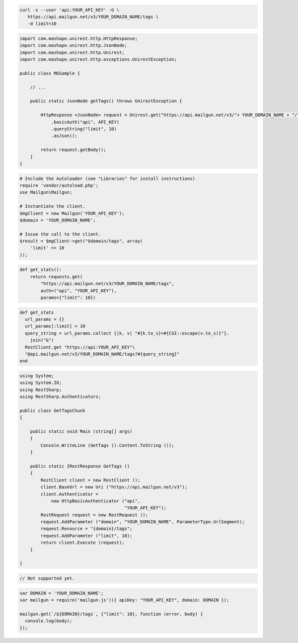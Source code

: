 .. code-block:: bash

 curl -s --user 'api:YOUR_API_KEY' -G \
    https://api.mailgun.net/v3/YOUR_DOMAIN_NAME/tags \
    -d limit=10

.. code-block:: java

 import com.mashape.unirest.http.HttpResponse;
 import com.mashape.unirest.http.JsonNode;
 import com.mashape.unirest.http.Unirest;
 import com.mashape.unirest.http.exceptions.UnirestException;
 
 public class MGSample {
 
     // ...
 
     public static JsonNode getTags() throws UnirestException {
 
         HttpResponse <JsonNode> request = Unirest.get("https://api.mailgun.net/v3/"+ YOUR_DOMAIN_NAME + "/tags")
             .basicAuth("api", API_KEY)
             .queryString("limit", 10)
             .asJson();
 
         return request.getBody();
     }
 }

.. code-block:: php

  # Include the Autoloader (see "Libraries" for install instructions)
  require 'vendor/autoload.php';
  use Mailgun\Mailgun;

  # Instantiate the client.
  $mgClient = new Mailgun('YOUR_API_KEY');
  $domain = 'YOUR_DOMAIN_NAME';

  # Issue the call to the client.
  $result = $mgClient->get("$domain/tags", array(
      'limit' => 10
  ));

.. code-block:: py

 def get_stats():
     return requests.get(
         "https://api.mailgun.net/v3/YOUR_DOMAIN_NAME/tags",
         auth=("api", "YOUR_API_KEY"),
         params={"limit": 10})

.. code-block:: rb

 def get_stats
   url_params = {}
   url_params[:limit] = 10
   query_string = url_params.collect {|k, v| "#{k.to_s}=#{CGI::escape(v.to_s)}"}.
     join("&")
   RestClient.get "https://api:YOUR_API_KEY"\
   "@api.mailgun.net/v3/YOUR_DOMAIN_NAME/tags?#{query_string}"
 end

.. code-block:: csharp

 using System;
 using System.IO;
 using RestSharp;
 using RestSharp.Authenticators;

 public class GetTagsChunk
 {

     public static void Main (string[] args)
     {
         Console.WriteLine (GetTags ().Content.ToString ());
     }

     public static IRestResponse GetTags ()
     {
         RestClient client = new RestClient ();
         client.BaseUrl = new Uri ("https://api.mailgun.net/v3");
         client.Authenticator =
             new HttpBasicAuthenticator ("api",
                                         "YOUR_API_KEY");
         RestRequest request = new RestRequest ();
         request.AddParameter ("domain", "YOUR_DOMAIN_NAME", ParameterType.UrlSegment);
         request.Resource = "{domain}/tags";
         request.AddParameter ("limit", 10);
         return client.Execute (request);
     }

 }

.. code-block:: go

 // Not supported yet.

.. code-block:: js

 var DOMAIN = 'YOUR_DOMAIN_NAME';
 var mailgun = require('mailgun-js')({ apiKey: "YOUR_API_KEY", domain: DOMAIN });

 mailgun.get(`/${DOMAIN}/tags`, {"limit": 10}, function (error, body) {
   console.log(body);
 });
